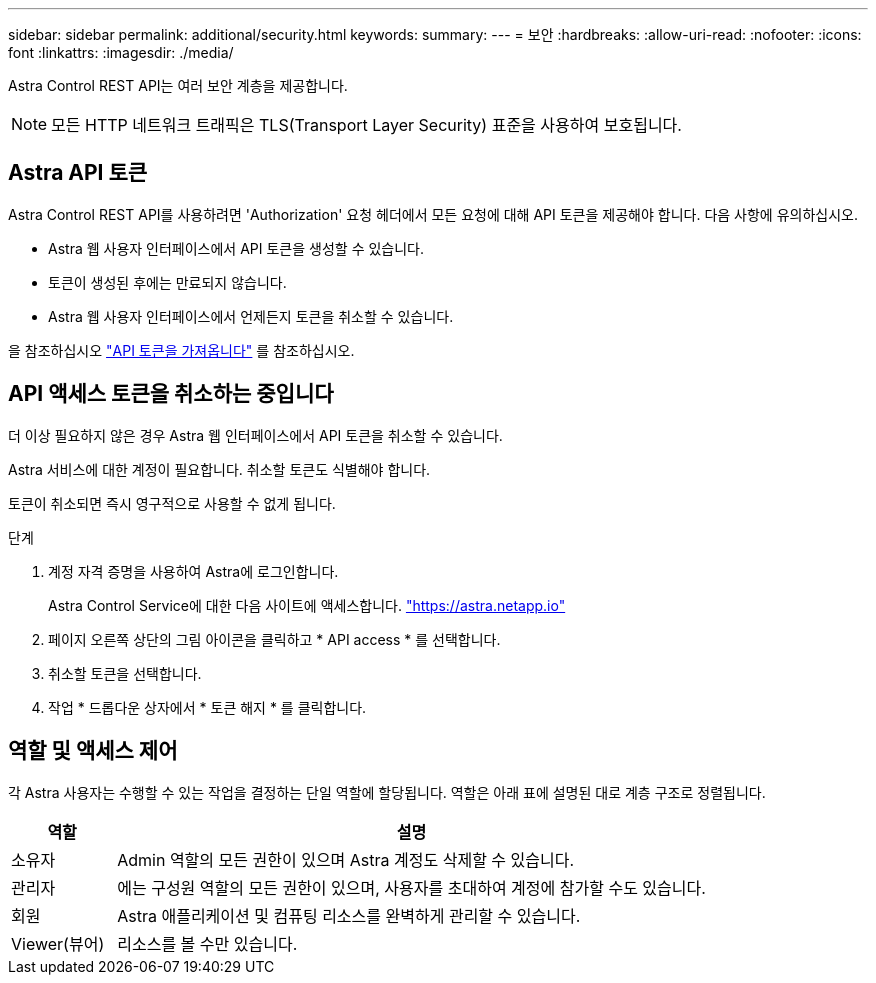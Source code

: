 ---
sidebar: sidebar 
permalink: additional/security.html 
keywords:  
summary:  
---
= 보안
:hardbreaks:
:allow-uri-read: 
:nofooter: 
:icons: font
:linkattrs: 
:imagesdir: ./media/


[role="lead"]
Astra Control REST API는 여러 보안 계층을 제공합니다.


NOTE: 모든 HTTP 네트워크 트래픽은 TLS(Transport Layer Security) 표준을 사용하여 보호됩니다.



== Astra API 토큰

Astra Control REST API를 사용하려면 'Authorization' 요청 헤더에서 모든 요청에 대해 API 토큰을 제공해야 합니다. 다음 사항에 유의하십시오.

* Astra 웹 사용자 인터페이스에서 API 토큰을 생성할 수 있습니다.
* 토큰이 생성된 후에는 만료되지 않습니다.
* Astra 웹 사용자 인터페이스에서 언제든지 토큰을 취소할 수 있습니다.


을 참조하십시오 link:../get-started/get_api_token.html["API 토큰을 가져옵니다"] 를 참조하십시오.



== API 액세스 토큰을 취소하는 중입니다

더 이상 필요하지 않은 경우 Astra 웹 인터페이스에서 API 토큰을 취소할 수 있습니다.

Astra 서비스에 대한 계정이 필요합니다. 취소할 토큰도 식별해야 합니다.

토큰이 취소되면 즉시 영구적으로 사용할 수 없게 됩니다.

.단계
. 계정 자격 증명을 사용하여 Astra에 로그인합니다.
+
Astra Control Service에 대한 다음 사이트에 액세스합니다. https://astra.netapp.io/["https://astra.netapp.io"^]

. 페이지 오른쪽 상단의 그림 아이콘을 클릭하고 * API access * 를 선택합니다.
. 취소할 토큰을 선택합니다.
. 작업 * 드롭다운 상자에서 * 토큰 해지 * 를 클릭합니다.




== 역할 및 액세스 제어

각 Astra 사용자는 수행할 수 있는 작업을 결정하는 단일 역할에 할당됩니다. 역할은 아래 표에 설명된 대로 계층 구조로 정렬됩니다.

[cols="15,85"]
|===
| 역할 | 설명 


| 소유자 | Admin 역할의 모든 권한이 있으며 Astra 계정도 삭제할 수 있습니다. 


| 관리자 | 에는 구성원 역할의 모든 권한이 있으며, 사용자를 초대하여 계정에 참가할 수도 있습니다. 


| 회원 | Astra 애플리케이션 및 컴퓨팅 리소스를 완벽하게 관리할 수 있습니다. 


| Viewer(뷰어) | 리소스를 볼 수만 있습니다. 
|===